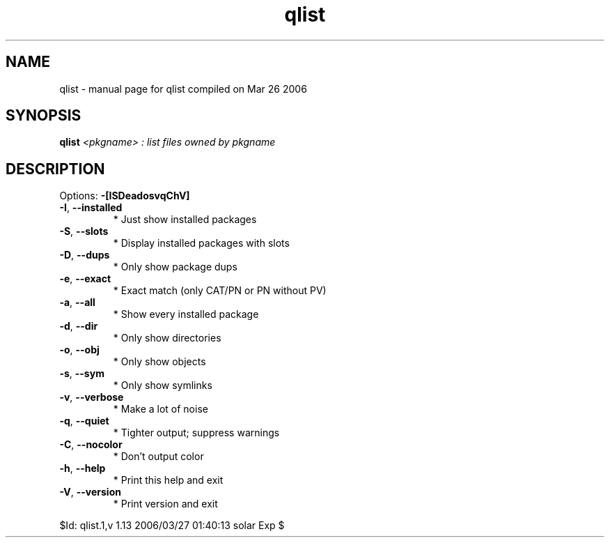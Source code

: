 .\" DO NOT MODIFY THIS FILE!  It was generated by help2man 1.35.
.TH qlist "1" "March 2006" "Gentoo Foundation" "qlist"
.SH NAME
qlist \- manual page for qlist compiled on Mar 26 2006
.SH SYNOPSIS
.B qlist
\fI<pkgname> : list files owned by pkgname\fR
.SH DESCRIPTION
Options: \fB\-[ISDeadosvqChV]\fR
.TP
\fB\-I\fR, \fB\-\-installed\fR
* Just show installed packages
.TP
\fB\-S\fR, \fB\-\-slots\fR
* Display installed packages with slots
.TP
\fB\-D\fR, \fB\-\-dups\fR
* Only show package dups
.TP
\fB\-e\fR, \fB\-\-exact\fR
* Exact match (only CAT/PN or PN without PV)
.TP
\fB\-a\fR, \fB\-\-all\fR
* Show every installed package
.TP
\fB\-d\fR, \fB\-\-dir\fR
* Only show directories
.TP
\fB\-o\fR, \fB\-\-obj\fR
* Only show objects
.TP
\fB\-s\fR, \fB\-\-sym\fR
* Only show symlinks
.TP
\fB\-v\fR, \fB\-\-verbose\fR
* Make a lot of noise
.TP
\fB\-q\fR, \fB\-\-quiet\fR
* Tighter output; suppress warnings
.TP
\fB\-C\fR, \fB\-\-nocolor\fR
* Don't output color
.TP
\fB\-h\fR, \fB\-\-help\fR
* Print this help and exit
.TP
\fB\-V\fR, \fB\-\-version\fR
* Print version and exit
.PP
$Id: qlist.1,v 1.13 2006/03/27 01:40:13 solar Exp $
